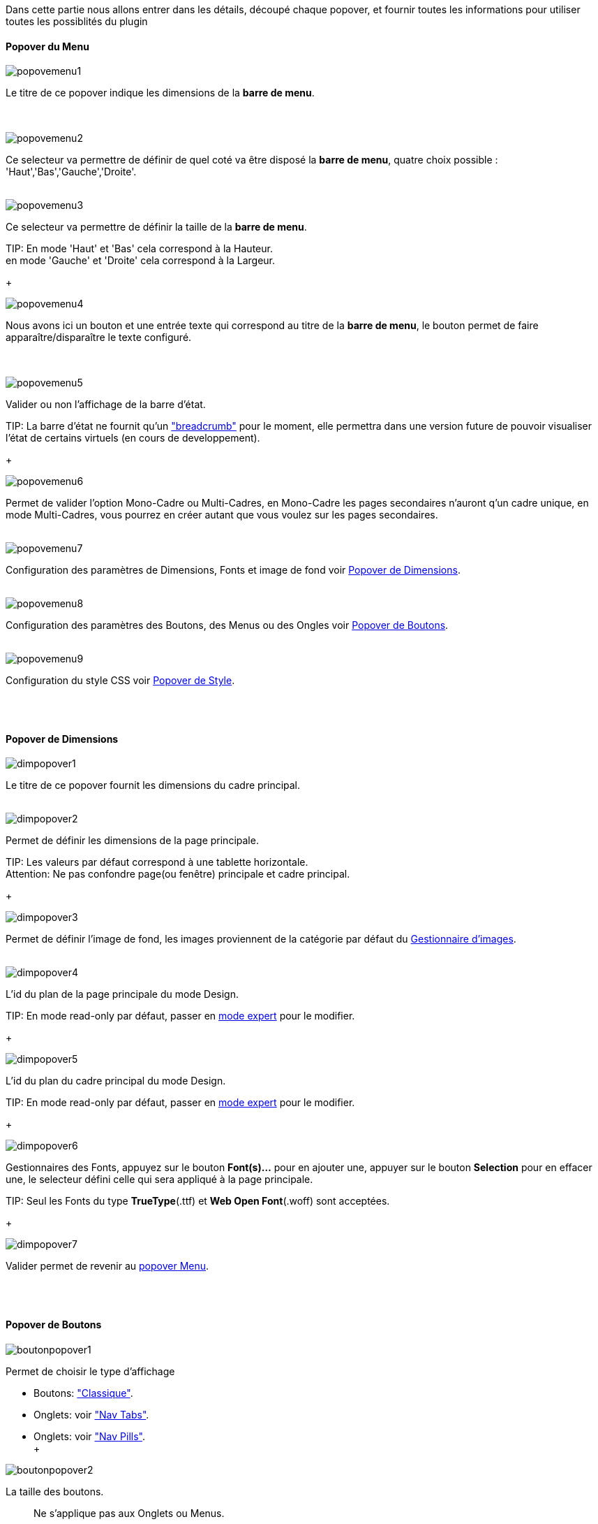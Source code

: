 Dans cette partie nous allons entrer dans les détails, découpé chaque popover, et fournir toutes les informations pour utiliser toutes les possiblités du plugin

==== Popover du Menu
image::../images/popovemenu1.png[]
Le titre de ce popover indique les dimensions de la *barre de menu*. +
 +
 +

image::../images/popovemenu2.png[]
Ce selecteur va permettre de définir de quel coté va être disposé la *barre de menu*, quatre choix possible : 'Haut','Bas','Gauche','Droite'.
 +
 +

image::../images/popovemenu3.png[]

Ce selecteur va permettre de définir la taille de la *barre de menu*.

TIP:
En mode 'Haut' et 'Bas' cela correspond à la Hauteur. +
en mode 'Gauche' et 'Droite' cela correspond à la Largeur.

+

image::../images/popovemenu4.png[]
Nous avons ici un bouton et une entrée texte qui correspond au titre de la *barre de menu*, le bouton permet de faire apparaître/disparaître le texte configuré. +
 +
 +

image::../images/popovemenu5.png[]
Valider ou non l'affichage de la barre d'état.

TIP:
La barre d'état ne fournit qu'un link:http://getbootstrap.com/components/#breadcrumbs["breadcrumb"] pour le moment, elle permettra dans une version future de pouvoir visualiser l'état de certains virtuels (en cours de developpement).

+
 
image::../images/popovemenu6.png[]
Permet de valider l'option Mono-Cadre ou Multi-Cadres, en Mono-Cadre les pages secondaires n'auront q'un cadre unique, en mode Multi-Cadres, vous pourrez en créer autant que vous voulez sur les pages secondaires.
 +
 +
 
image::../images/popovemenu7.png[]
Configuration des paramètres de Dimensions, Fonts et image de fond voir <<dimensions, Popover de Dimensions>>.
 +
 +
 
image::../images/popovemenu8.png[]
Configuration des paramètres des Boutons, des Menus ou des Ongles voir <<boutons,Popover de Boutons>>.
 +
 +
 
image::../images/popovemenu9.png[]
Configuration du style CSS voir <<styles,Popover de Style>>.
 +
 +
 
[[dimensions]] +

==== Popover de Dimensions

image::../images/dimpopover1.png[]
Le titre de ce popover fournit les dimensions du cadre principal.
 +
 +
 
image::../images/dimpopover2.png[]
Permet de définir les dimensions de la page principale.

TIP:
Les valeurs par défaut correspond à une tablette horizontale. +
[red]#Attention:# Ne pas confondre page(ou fenêtre) principale et cadre principal.

+

image::../images/dimpopover3.png[]
Permet de définir l'image de fond, les images proviennent de la catégorie par défaut du <<gestImages,Gestionnaire d'images>>.
 +
 +

image::../images/dimpopover4.png[]
L'id du plan de la page principale du mode Design.

TIP:
En mode read-only par défaut, passer en <<modeExpert,mode expert>> pour le modifier.

+
 
image::../images/dimpopover5.png[]
L'id du plan du cadre principal du mode Design.

TIP:
En mode read-only par défaut, passer en <<modeExpert,mode expert>> pour le modifier.

+

 
image::../images/dimpopover6.png[]
Gestionnaires des Fonts, appuyez sur le bouton *Font(s)...* pour en ajouter une, appuyer sur le bouton *Selection* pour en effacer une, le selecteur défini celle qui sera appliqué à la page principale.

TIP:
Seul les Fonts du type *TrueType*(.ttf) et *Web Open Font*(.woff) sont acceptées.

+
 
image::../images/dimpopover7.png[]
Valider permet de revenir au <<popover-du-menu,popover Menu>>.
 +
 +

[[boutons]] +

==== Popover de Boutons

image::../images/boutonpopover1.png[]
Permet de choisir le type d'affichage 

* Boutons: link:http://getbootstrap.com/css/#buttons["Classique"].
* Onglets: voir link:http://getbootstrap.com/css/#nav-tabs["Nav Tabs"].
* Onglets: voir link:http://getbootstrap.com/css/#nav-pills["Nav Pills"]. +
 +
  
image::../images/boutonpopover2.png[]
La taille des boutons.
____
Ne s'applique pas aux Onglets ou Menus.
____
+
+ 
 
image::../images/boutonpopover3.png[]
La couleur du bouton Home.

image::../images/boutonpopover4.png[]
Passe en mode justifié~(1)~ pour les Onglets et Menus. +
~(1) les boutons prendrons toute la taille de la *barre de menu*.~
 +
 +

image::../images/boutonpopover5.png[]
Permet d'utiliser le format groupé pour les boutons.
____
Ne s'applique pas aux Onglets ou Menus.
____
+
+ 

image::../images/boutonpopover6.png[]
Permet de décaler les boutons sur la *barre de menu*. +
Il suffit de cliquer et glisser le bouton à l'emplacement désirer, cliquez sur *Valider* pour valider les modifications.
 +
 +

image::../images/boutonpopover7.png[]
Le premier bouton permet d'<<ajoutBouton,ajouter un bouton>>, le suivant d'éditer le bouton indiquer par le sélecteur.

image::../images/boutonpopover8.png[]
permet de re-classer les boutons dans l'ordre que l'on veut.

image::../images/boutonpopover9.png[]
Valider permet de revenir au <<popover-du-menu,popover Menu>>.
 +
 +

[[ajoutBouton]] +

===== Ajout/Edition d'un Bouton
image:../images/creabouton.png[] image:../images/editbouton.png[]

[[styles]] +

==== Popover de Style

image::../images/stylepopover1.png[]
La case à cocher sert à utiliser ces propres couleurs pour le texte et le fond si elle est cocher sinon les couleurs du profil Jeedom seront utilisées.
 +
 +

image::../images/stylepopover2.png[]
Définit la configuration des bordures pour la *barre de menu* le cadre principale, la barre d'état et les pages secondaires.
 +
 +

image::../images/stylepopover3.png[]
Définit la configuration de l'ombre pour la *barre de menu* le cadre principale, la barre d'état et les pages secondaires.
 +
 +

image::../images/stylepopover4.png[]
Valider permet de revenir au <<popover-du-menu,popover Menu>>.
 +
 +

